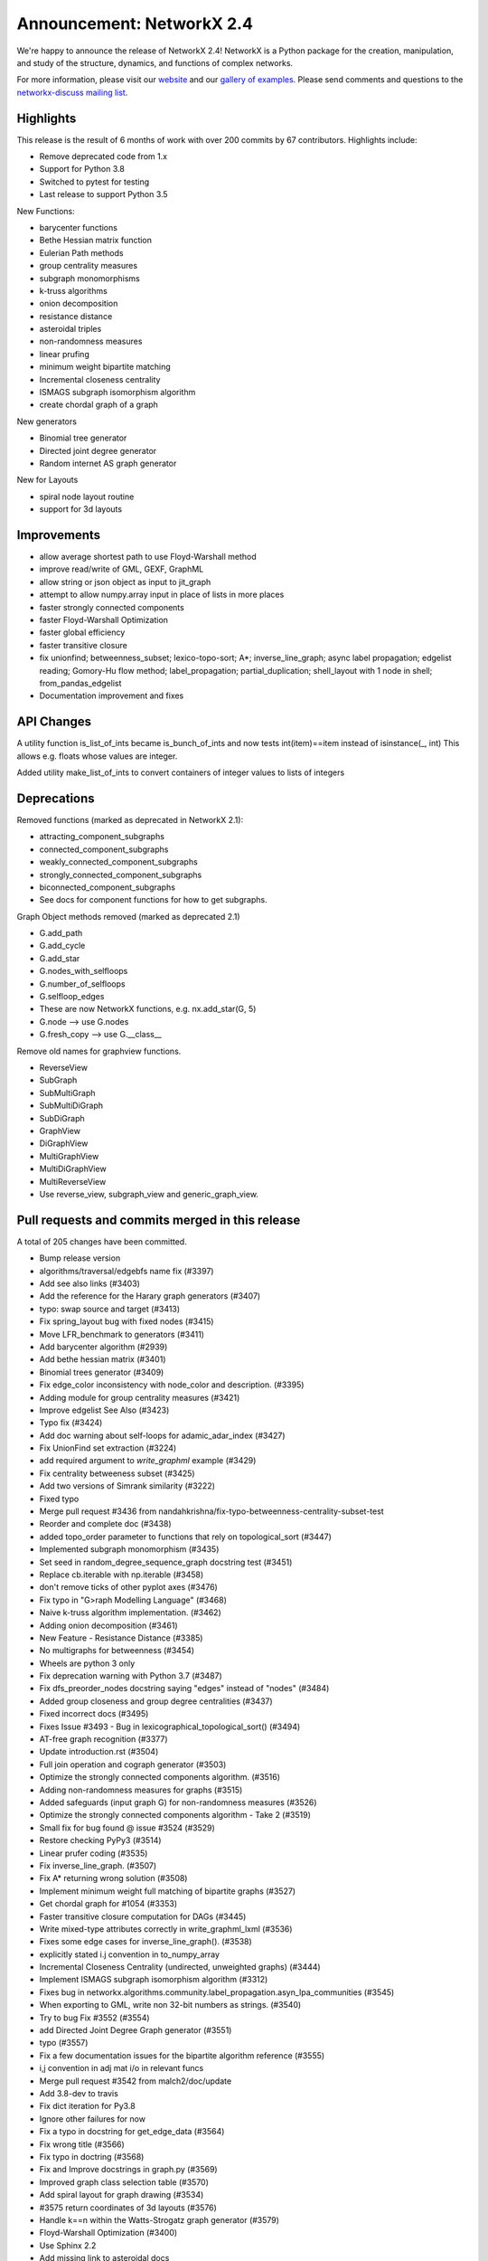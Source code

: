 Announcement: NetworkX 2.4
==========================

We're happy to announce the release of NetworkX 2.4!
NetworkX is a Python package for the creation, manipulation, and study of the
structure, dynamics, and functions of complex networks.

For more information, please visit our `website <http://networkx.github.io/>`_
and our `gallery of examples
<https://networkx.github.io/documentation/latest/auto_examples/index.html>`_.
Please send comments and questions to the `networkx-discuss mailing list
<http://groups.google.com/group/networkx-discuss>`_.

Highlights
----------

This release is the result of 6 months of work with over 200 commits by
67 contributors. Highlights include:

- Remove deprecated code from 1.x
- Support for Python 3.8
- Switched to pytest for testing
- Last release to support Python 3.5

New Functions:

- barycenter functions
- Bethe Hessian matrix function
- Eulerian Path methods
- group centrality measures
- subgraph monomorphisms
- k-truss algorithms
- onion decomposition
- resistance distance
- asteroidal triples
- non-randomness measures
- linear prufing
- minimum weight bipartite matching
- Incremental closeness centrality
- ISMAGS subgraph isomorphism algorithm
- create chordal graph of a graph

New generators

- Binomial tree generator
- Directed joint degree generator
- Random internet AS graph generator

New for Layouts

- spiral node layout routine
- support for 3d layouts


Improvements
------------
- allow average shortest path to use Floyd-Warshall method
- improve read/write of GML, GEXF, GraphML
- allow string or json object as input to jit_graph
- attempt to allow numpy.array input in place of lists in more places
- faster strongly connected components
- faster Floyd-Warshall Optimization
- faster global efficiency
- faster transitive closure
- fix unionfind; betweenness_subset; lexico-topo-sort; A*;
  inverse_line_graph; async label propagation; edgelist reading;
  Gomory-Hu flow method; label_propagation; partial_duplication;
  shell_layout with 1 node in shell; from_pandas_edgelist  
- Documentation improvement and fixes


API Changes
-----------

A utility function is_list_of_ints became is_bunch_of_ints
and now tests int(item)==item instead of isinstance(_, int)
This allows e.g. floats whose values are integer.

Added utility make_list_of_ints to convert containers of
integer values to lists of integers


Deprecations
------------

Removed functions (marked as deprecated in NetworkX 2.1):

- attracting_component_subgraphs
- connected_component_subgraphs
- weakly_connected_component_subgraphs
- strongly_connected_component_subgraphs
- biconnected_component_subgraphs
- See docs for component functions for how to get subgraphs.

Graph Object methods removed (marked as deprecated 2.1)

- G.add_path
- G.add_cycle
- G.add_star
- G.nodes_with_selfloops
- G.number_of_selfloops
- G.selfloop_edges
- These are now NetworkX functions, e.g. nx.add_star(G, 5)
- G.node   --> use G.nodes
- G.fresh_copy   --> use G.__class__

Remove old names for graphview functions.

- ReverseView
- SubGraph
- SubMultiGraph
- SubMultiDiGraph
- SubDiGraph
- GraphView
- DiGraphView
- MultiGraphView
- MultiDiGraphView
- MultiReverseView
- Use reverse_view, subgraph_view and generic_graph_view.

Pull requests and commits merged in this release
------------------------------------------------

A total of 205 changes have been committed.

- Bump release version
- algorithms/traversal/edgebfs name fix (#3397)
- Add see also links (#3403)
- Add the reference for the Harary graph generators (#3407)
- typo: swap source and target (#3413)
- Fix spring_layout bug with fixed nodes (#3415)
- Move LFR_benchmark to generators (#3411)
- Add barycenter algorithm (#2939)
- Add bethe hessian matrix (#3401)
- Binomial trees generator (#3409)
- Fix edge_color inconsistency with node_color and description. (#3395)
- Adding module for group centrality measures (#3421)
- Improve edgelist See Also (#3423)
- Typo fix (#3424)
- Add doc warning about self-loops for adamic_adar_index (#3427)
- Fix UnionFind set extraction (#3224)
- add required argument to `write_graphml` example (#3429)
- Fix centrality betweeness subset (#3425)
- Add two versions of Simrank similarity (#3222)
- Fixed typo
- Merge pull request #3436 from nandahkrishna/fix-typo-betweenness-centrality-subset-test
- Reorder and complete doc (#3438)
- added topo_order parameter to functions that rely on topological_sort (#3447)
- Implemented subgraph monomorphism (#3435)
- Set seed in random_degree_sequence_graph docstring test (#3451)
- Replace cb.iterable with np.iterable (#3458)
- don't remove ticks of other pyplot axes (#3476)
- Fix typo in "G>raph Modelling Language" (#3468)
- Naive k-truss algorithm implementation. (#3462)
- Adding onion decomposition (#3461)
- New Feature - Resistance Distance (#3385)
- No multigraphs for betweenness (#3454)
- Wheels are python 3 only
- Fix deprecation warning with Python 3.7 (#3487)
- Fix dfs_preorder_nodes docstring saying "edges" instead of "nodes" (#3484)
- Added group closeness and group degree centralities (#3437)
- Fixed incorrect docs (#3495)
- Fixes Issue #3493 - Bug in lexicographical_topological_sort() (#3494)
- AT-free graph recognition (#3377)
- Update introduction.rst (#3504)
- Full join operation and cograph generator (#3503)
- Optimize the strongly connected components algorithm. (#3516)
- Adding non-randomness measures for graphs (#3515)
- Added safeguards (input graph G) for non-randomness measures  (#3526)
- Optimize the strongly connected components algorithm - Take 2 (#3519)
- Small fix for bug found @ issue #3524 (#3529)
- Restore checking PyPy3 (#3514)
- Linear prufer coding (#3535)
- Fix inverse_line_graph. (#3507)
- Fix A* returning wrong solution (#3508)
- Implement minimum weight full matching of bipartite graphs (#3527)
- Get chordal graph for #1054 (#3353)
- Faster transitive closure computation for DAGs (#3445)
- Write mixed-type attributes correctly in write_graphml_lxml (#3536)
- Fixes some edge cases for inverse_line_graph(). (#3538)
- explicitly stated i.j convention in to_numpy_array
- Incremental Closeness Centrality (undirected, unweighted graphs) (#3444)
- Implement ISMAGS subgraph isomorphism algorithm (#3312)
- Fixes bug in networkx.algorithms.community.label_propagation.asyn_lpa_communities (#3545)
- When exporting to GML, write non 32-bit numbers as strings. (#3540)
- Try to bug Fix #3552 (#3554)
- add Directed Joint Degree Graph generator (#3551)
- typo (#3557)
- Fix a few documentation issues for the bipartite algorithm reference (#3555)
- i,j convention in adj mat i/o in relevant funcs
- Merge pull request #3542 from malch2/doc/update
- Add 3.8-dev to travis
- Fix dict iteration for Py3.8
- Ignore other failures for now
- Fix a typo in docstring for get_edge_data (#3564)
- Fix wrong title (#3566)
- Fix typo in doctring (#3568)
- Fix and Improve docstrings in graph.py (#3569)
- Improved graph class selection table (#3570)
- Add spiral layout for graph drawing (#3534)
- #3575 return coordinates of 3d layouts (#3576)
- Handle k==n within the Watts-Strogatz graph generator (#3579)
- Floyd-Warshall Optimization (#3400)
- Use Sphinx 2.2
- Add missing link to asteroidal docs
- Fix Sphinx warnings
- Fix Sphinx latexpdf build
- Updated Contributor list (#3592)
- Prim from list to set (#3512)
- Fix issue 3491 (#3588)
- Make Travis fail on Python 3.8 failures
- Fix test_gexf to handle default serialisation order of the XML attributes
- Remove future imports needed by Py2
- add internet_as_graph generator (#3574)
- remove cyclical references from OutEdgeDataView (#3598)
- Add minimum source and target margin to draw_networkx_edges. (#3390)
- fix to_directed function (#3599)
- Fixes #3573:GEXF output problem (#3606)
- Global efficiency attempt to speed up (#3604)
- Bugfix: Added flexibility in reading values for label and id (#3603)
- Add method floyd-warshall to average_shortest_path_length (#3267)
- Replaced is with == and minor pycodestyle fixes (#3608)
- Fix many documentation based Issues (#3609)
- Resolve many documentation issues (#3611)
- Fixes #3187  transitive_closure now returns self-loops when cycles present (#3613)
- Add support for initializing pagerank_scipy (#3183)
- Add last 7 lines of Gomory-hu algorithm Fixes #3293 (#3614)
- Implemented Euler Path functions (#3399)
- Fix the direction of edges in label_propagation.py (#3619)
- Removed unused import of random module (#3620)
- Fix operation order in partial_duplication_graph (#3626)
- Keep shells with 1 node away from origin in shell_layout (#3629)
- Allow jit_graph to read json string or json object (#3628)
- Fix typo within incode documentation (#3621)
- pycodestyle and update docs for greedy_coloring.py+tests (#3631)
- Add version badges
- Load long description from README
- Add missing code block (#3630)
- Change is_list_of_ints to make_list_of_ints (#3617)
- Handle edgeattr in from_pandas_edgelist when no columns match request (#3634)
- Make draft of release notes for v2.4
- Shift notes from dev to v2.4 filename.
- Use recent pypy
- Test Py 3.8 on macos
- add check of attr type before converting inf/nan in GEXF (#3636)
- Fix sphinx errors And add links to single_source_dijkstra in docs for dijkstra_path/length (#3638)
- Document subgraph_view (#3627)
- First round of pytest fixes
- Use class methods for class setup/teardown
- Have CIs use pytest
- Use class methods for class setup/teardown, cont.
- Do less testing (until we get it working)
- replace idiom from networkx import * in test files
- Fix assert funcs override
- Fix static methods in link_prediction
- Partially fix v2userfunc tests
- Fix graph/digraph tests
- Fix multigraph checks
- Fix multidigraph checks
- Fix test_function checks
- Fix distance_measures tests
- Fix decorators tests
- Fix some raises in test_mst
- Fix clique tests
- Fix yaml tests
- Fix tests in reportviews
- Fix vf2 tests
- Fix mst tests
- Fix gdal tests
- Convert nose.tools.assert_* functions into asserts
- Remove unused imports
- Fix some warnings
- Update testing instructions
- Reenable all test platforms
- Fix some __init__ warnings
- replace nose yield tests in test_coloring.py
- Add testing, coverage, and dev environment info
- Try pytestimportorskip
- Another pair of variations on pytest.importorskip
- fix typo and try again
- Remove deprecated weakly_connected_component_subgraphs
- replace assert_almost_equal and raises in algorithms/tests
- set places=0 on tests that use old almost_equal
- Update nx.test()
- Have pytest run doctests / not sphinx
- Revert "Remove deprecated weakly_connected_component_subgraphs"
- remove warnings for using deprecated function
- Remove deprecated functions and methods. add to release notes.
- Fix subgraph_view testing
- remove tests of deprecated views and fix use of deprecated G.node
- tracking down use of deprecated functions
- Fix deprecated use of add_path/star/cycle
- reduce warnings for deprecated functions
- skirt issues wih raises in test_harmonic
- reduce the number of warnings by removing deprecated functions
- convert_matrix demo of one way to get doctests to work
- Remove deprecated from examples
- Changes to convert_matrix and others that depend on np.matrix
- clean up doctest deprecated code
- More doctest corrections
- Fix examples
- Remove nose from generators
- Remove nose from utils
- Remove nose from classes
- Replace nose.assert_raises with pytest.raises
- Replace nose.raises with pytest.raises context manager
- Replace `eq_`, `ok_` with assert
- Use pytest for doctest
- Highlight switch to pytest in release notes
- Remove `from nose.tools import *`
- Remove nose.tools.SkipTest
- Finalize transition to pytest
- Merge pull request #3639 from stefanv/pytest-port
- Test Python 3.8 with AppVeyor
- Merge pull request #3648 from jarrodmillman/windows-py3.8
- Remove deprecated weakly_connected_component_subgraphs
- Update release notes
- Update README
- Announce Python 3.8 support
- Designate 2.4rc1 release
- Bump release version
- Remove remaining SkipTests
- fix documentation notes (#3644) (#3645)
- Test Py 3.8.0 on AppVeyor
- Speed up AppVeyor
- Cleanup travis config
- Improve CI caching
- Update Py 3.8 on travis
- Merge pull request #3652 from jarrodmillman/speedup-appveyor
- Finalize release notes

It contained the following 5 merges:

- Fixed typo in betweenness centrality subset test (#3436)
- explicitly stated i.j convention in to_numpy_array (#3542)
- pytest port (#3639)
- Test Python 3.8 with AppVeyor (#3648)
- Cleanup and speedup CI (#3652)

Contributors to this release
----------------------------

- Rajendra Adhikari
- Antoine Allard
- Antoine
- Salim BELHADDAD
- Luca Baldesi
- Tamás Bitai
- Tobias Blass
- Malayaja Chutani
- Peter Cock
- Almog Cohen
- Diogo Cruz
- Martin Darmüntzel
- Elan Ernest
- Jacob Jona Fahlenkamp
- Michael Fedell
- Andy Garfield
- Ramiro Gómez
- Haakon
- Alex Henrie
- Steffen Hirschmann
- Martin James McHugh III
- Jacob
- Søren Fuglede Jørgensen
- Omer Katz
- Julien Klaus
- Matej Klemen
- Nanda H Krishna
- Peter C Kroon
- Anthony Labarre
- Anton Lodder
- MCer4294967296
- Eric Ma
- Fil Menczer
- Erwan Le Merrer
- Alexander Metz
- Jarrod Millman
- Subhendu Ranajn Mishra
- Jamie Morton
- James Myatt
- Kevin Newman
- Aaron Opfer
- Aditya Pal
- Pascal-Ortiz
- Peter
- Jose Pinilla
- Alexios Polyzos
- Michael Recachinas
- Efraim Rodrigues
- Adam Rosenthal
- Dan Schult
- William Schwartz
- Weisheng Si
- Kanishk Tantia
- Ivan Tham
- George Valkanas
- Stefan van der Walt
- Hsi-Hsuan Wu
- Haochen Wu
- Xiangyu Xu
- Jean-Gabriel Young
- bkief
- daniel-karl
- michelb7398
- mikedeltalima
- nandahkrishna
- skhiuk
- tbalint
